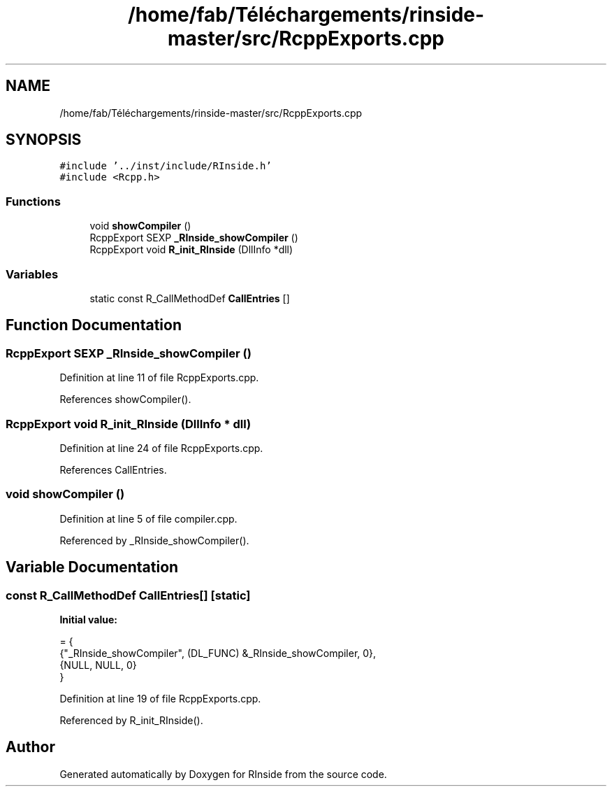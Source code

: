 .TH "/home/fab/Téléchargements/rinside-master/src/RcppExports.cpp" 3 "Tue Jan 19 2021" "RInside" \" -*- nroff -*-
.ad l
.nh
.SH NAME
/home/fab/Téléchargements/rinside-master/src/RcppExports.cpp
.SH SYNOPSIS
.br
.PP
\fC#include '\&.\&./inst/include/RInside\&.h'\fP
.br
\fC#include <Rcpp\&.h>\fP
.br

.SS "Functions"

.in +1c
.ti -1c
.RI "void \fBshowCompiler\fP ()"
.br
.ti -1c
.RI "RcppExport SEXP \fB_RInside_showCompiler\fP ()"
.br
.ti -1c
.RI "RcppExport void \fBR_init_RInside\fP (DllInfo *dll)"
.br
.in -1c
.SS "Variables"

.in +1c
.ti -1c
.RI "static const R_CallMethodDef \fBCallEntries\fP []"
.br
.in -1c
.SH "Function Documentation"
.PP 
.SS "RcppExport SEXP _RInside_showCompiler ()"

.PP
Definition at line 11 of file RcppExports\&.cpp\&.
.PP
References showCompiler()\&.
.SS "RcppExport void R_init_RInside (DllInfo * dll)"

.PP
Definition at line 24 of file RcppExports\&.cpp\&.
.PP
References CallEntries\&.
.SS "void showCompiler ()"

.PP
Definition at line 5 of file compiler\&.cpp\&.
.PP
Referenced by _RInside_showCompiler()\&.
.SH "Variable Documentation"
.PP 
.SS "const R_CallMethodDef CallEntries[]\fC [static]\fP"
\fBInitial value:\fP
.PP
.nf
= {
    {"_RInside_showCompiler", (DL_FUNC) &_RInside_showCompiler, 0},
    {NULL, NULL, 0}
}
.fi
.PP
Definition at line 19 of file RcppExports\&.cpp\&.
.PP
Referenced by R_init_RInside()\&.
.SH "Author"
.PP 
Generated automatically by Doxygen for RInside from the source code\&.
